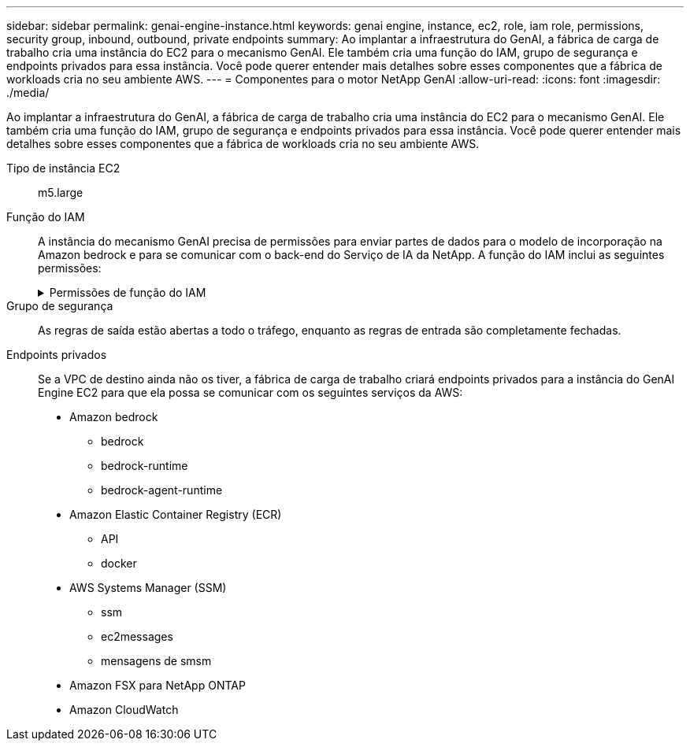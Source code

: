 ---
sidebar: sidebar 
permalink: genai-engine-instance.html 
keywords: genai engine, instance, ec2, role, iam role, permissions, security group, inbound, outbound, private endpoints 
summary: Ao implantar a infraestrutura do GenAI, a fábrica de carga de trabalho cria uma instância do EC2 para o mecanismo GenAI. Ele também cria uma função do IAM, grupo de segurança e endpoints privados para essa instância. Você pode querer entender mais detalhes sobre esses componentes que a fábrica de workloads cria no seu ambiente AWS. 
---
= Componentes para o motor NetApp GenAI
:allow-uri-read: 
:icons: font
:imagesdir: ./media/


[role="lead"]
Ao implantar a infraestrutura do GenAI, a fábrica de carga de trabalho cria uma instância do EC2 para o mecanismo GenAI. Ele também cria uma função do IAM, grupo de segurança e endpoints privados para essa instância. Você pode querer entender mais detalhes sobre esses componentes que a fábrica de workloads cria no seu ambiente AWS.

Tipo de instância EC2:: m5.large
Função do IAM:: A instância do mecanismo GenAI precisa de permissões para enviar partes de dados para o modelo de incorporação na Amazon bedrock e para se comunicar com o back-end do Serviço de IA da NetApp. A função do IAM inclui as seguintes permissões:
+
--
.Permissões de função do IAM
[%collapsible]
====
[source, json]
----
{
  "Version": "2012-10-17",
  "Statement": [
    {
      "Action": [
        "ssm:DescribeDocument",
        "ssm:DescribeAssociation",
        "ssm:GetDeployablePatchSnapshotForInstance",
        "ssm:GetManifest",
        "ssm:ListInstanceAssociations",
        "ssm:ListAssociations",
        "ssm:PutInventory",
        "ssm:PutComplianceItems",
        "ssm:PutConfigurePackageResult",
        "ssm:UpdateAssociationStatus",
        "ssm:UpdateInstanceAssociationStatus",
        "ssm:UpdateInstanceInformation",
        "ssmmessages:CreateControlChannel",
        "ssmmessages:CreateDataChannel",
        "ssmmessages:OpenControlChannel",
        "ssmmessages:OpenDataChannel"
      ],
      "Resource": "*",
      "Effect": "Allow"
    },
    {
      "Action": [
        "ssm:GetParameter"
      ],
      "Resource": "arn:aws:ssm:*:*:parameter/netapp/wlmai/*",
      "Effect": "Allow"
    },
    {
      "Action": [
        "fsx:DescribeVolumes",
        "fsx:DescribeStorageVirtualMachines",
        "fsx:DescribeFileSystems"
      ],
      "Resource": "*",
      "Effect": "Allow"
    },
    {
      "Action": [
        "fsx:TagResource",
        "fsx:ListTagsForResource"
      ],
      "Resource": [
        "arn:aws:fsx:*:*:storage-virtual-machine/*/*",
        "arn:aws:fsx:*:*:volume/*/*"
      ],
      "Effect": "Allow"
    },
    {
      "Action": [
        "fsx:CreateVolume"
      ],
      "Resource": [
        "arn:aws:fsx:*:*:volume/*/*",
        "arn:aws:fsx:*:*:storage-virtual-machine/*/*"
      ],
      "Effect": "Allow"
    },
    {
      "Condition": {
        "StringLike": {
          "aws:ResourceTag/netapp:wlmai:c92e9ed6-dcbb-45f7-95f0-58647ebec9d7:kbId": "*"
        }
      },
      "Action": "fsx:DeleteVolume",
      "Resource": [
        "arn:aws:fsx:*:*:volume/*/*",
        "arn:aws:fsx:*:*:backup/*"
      ],
      "Effect": "Allow"
    },
    {
      "Condition": {
        "StringLike": {
          "aws:ResourceTag/netapp:wlmai:c92e9ed6-dcbb-45f7-95f0-58647ebec9d7": "*"
        }
      },
      "Action": "fsx:UntagResource",
      "Resource": "arn:aws:fsx:*:*:storage-virtual-machine/*/*",
      "Effect": "Allow"
    },
    {
      "Condition": {
        "StringLike": {
          "aws:ResourceTag/netapp:wlmai:c92e9ed6-dcbb-45f7-95f0-58647ebec9d7:kbId": "*"
        }
      },
      "Action": "fsx:UntagResource",
      "Resource": "arn:aws:fsx:*:*:volume/*/*",
      "Effect": "Allow"
    },
    {
      "Action": [
        "bedrock:InvokeModel",
        "bedrock:Rerank"
      ],
      "Resource": "*",
      "Effect": "Allow"
    },
    {
      "Action": [
        "iam:PassRole"
      ],
      "Resource": [
        "arn:aws:iam::*:role/NetApp_AI_Bedrock_wlmai-*"
      ],
      "Effect": "Allow"
    },
    {
      "Action": [
        "ec2messages:GetMessages",
        "ec2messages:GetEndpoint",
        "ec2messages:AcknowledgeMessage",
        "ec2messages:DeleteMessage",
        "ec2messages:FailMessage",
        "ec2messages:SendReply"
      ],
      "Resource": "*",
      "Effect": "Allow"
    },
    {
      "Action": [
        "logs:DescribeLogGroups"
      ],
      "Resource": "*",
      "Effect": "Allow"
    },
    {
      "Action": [
        "logs:DescribeLogStreams",
        "logs:PutLogEvents",
        "logs:CreateLogStream",
        "logs:CreateLogGroup"
      ],
      "Resource": [
        "arn:aws:logs:*:*:log-group:/netapp/wlmai/*:log-stream:*",
        "arn:aws:logs:*:*:log-group:/netapp/wlmai/*"
      ],
      "Effect": "Allow"
    }
  ]
}
----
====
--
Grupo de segurança:: As regras de saída estão abertas a todo o tráfego, enquanto as regras de entrada são completamente fechadas.
Endpoints privados:: Se a VPC de destino ainda não os tiver, a fábrica de carga de trabalho criará endpoints privados para a instância do GenAI Engine EC2 para que ela possa se comunicar com os seguintes serviços da AWS:
+
--
* Amazon bedrock
+
** bedrock
** bedrock-runtime
** bedrock-agent-runtime


* Amazon Elastic Container Registry (ECR)
+
** API
** docker


* AWS Systems Manager (SSM)
+
** ssm
** ec2messages
** mensagens de smsm


* Amazon FSX para NetApp ONTAP
* Amazon CloudWatch


--

